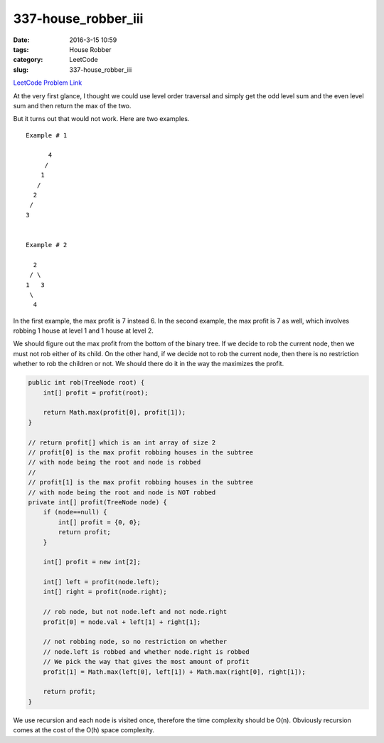 337-house_robber_iii
####################

:date: 2016-3-15 10:59
:tags: House Robber
:category: LeetCode
:slug: 337-house_robber_iii

`LeetCode Problem Link <https://leetcode.com/problems/house-robber-iii/>`_

At the very first glance, I thought we could use level order traversal and simply get the odd level sum and the
even level sum and then return the max of the two.

But it turns out that would not work. Here are two examples.

::

    Example # 1

          4
         /
        1
       /
      2
     /
    3


    Example # 2

      2
     / \
    1   3
     \
      4

In the first example, the max profit is 7 instead 6.
In the second example, the max profit is 7 as well, which involves robbing 1 house at level 1 and 1 house at level 2.

We should figure out the max profit from the bottom of the binary tree. If we decide to rob the current node, then we
must not rob either of its child. On the other hand, if we decide not to rob the current node, then there is no
restriction whether to rob the children or not. We should there do it in the way the maximizes the profit.

.. code-block:: java

    public int rob(TreeNode root) {
        int[] profit = profit(root);

        return Math.max(profit[0], profit[1]);
    }

    // return profit[] which is an int array of size 2
    // profit[0] is the max profit robbing houses in the subtree
    // with node being the root and node is robbed
    //
    // profit[1] is the max profit robbing houses in the subtree
    // with node being the root and node is NOT robbed
    private int[] profit(TreeNode node) {
        if (node==null) {
            int[] profit = {0, 0};
            return profit;
        }

        int[] profit = new int[2];

        int[] left = profit(node.left);
        int[] right = profit(node.right);

        // rob node, but not node.left and not node.right
        profit[0] = node.val + left[1] + right[1];

        // not robbing node, so no restriction on whether
        // node.left is robbed and whether node.right is robbed
        // We pick the way that gives the most amount of profit
        profit[1] = Math.max(left[0], left[1]) + Math.max(right[0], right[1]);

        return profit;
    }

We use recursion and each node is visited once, therefore the time complexity should be O(n).
Obviously recursion comes at the cost of the O(h) space complexity.